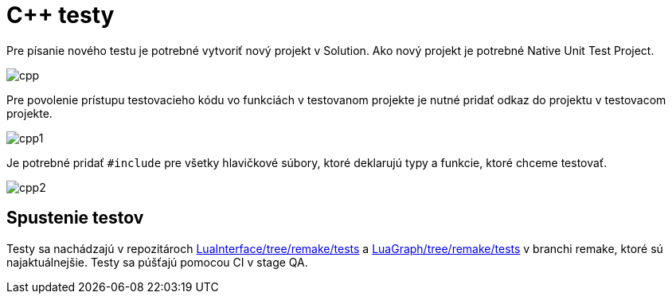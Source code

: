 = C++ testy

Pre písanie nového testu je potrebné vytvoriť nový projekt v Solution. Ako nový projekt je potrebné Native Unit Test Project.

image:img/cpp.JPG[cpp]

Pre povolenie prístupu testovacieho kódu vo funkciách v testovanom projekte je nutné pridať odkaz do projektu v testovacom projekte.

image:img/cpp1.JPG[cpp1]

Je potrebné pridať `#include` pre všetky hlavičkové súbory, ktoré deklarujú typy a funkcie, ktoré chceme testovať.

image:img/cpp2.JPG[cpp2]

== Spustenie testov

Testy sa nachádzajú v repozitároch https://gitlab.com/FIIT/Common/Cpp/LuaInterface/tree/remake/tests[LuaInterface/tree/remake/tests]
a https://gitlab.com/FIIT/Common/Cpp/LuaGraph/tree/remake/tests[LuaGraph/tree/remake/tests]
v branchi remake, ktoré sú najaktuálnejšie. Testy sa púšťajú pomocou CI v stage QA.